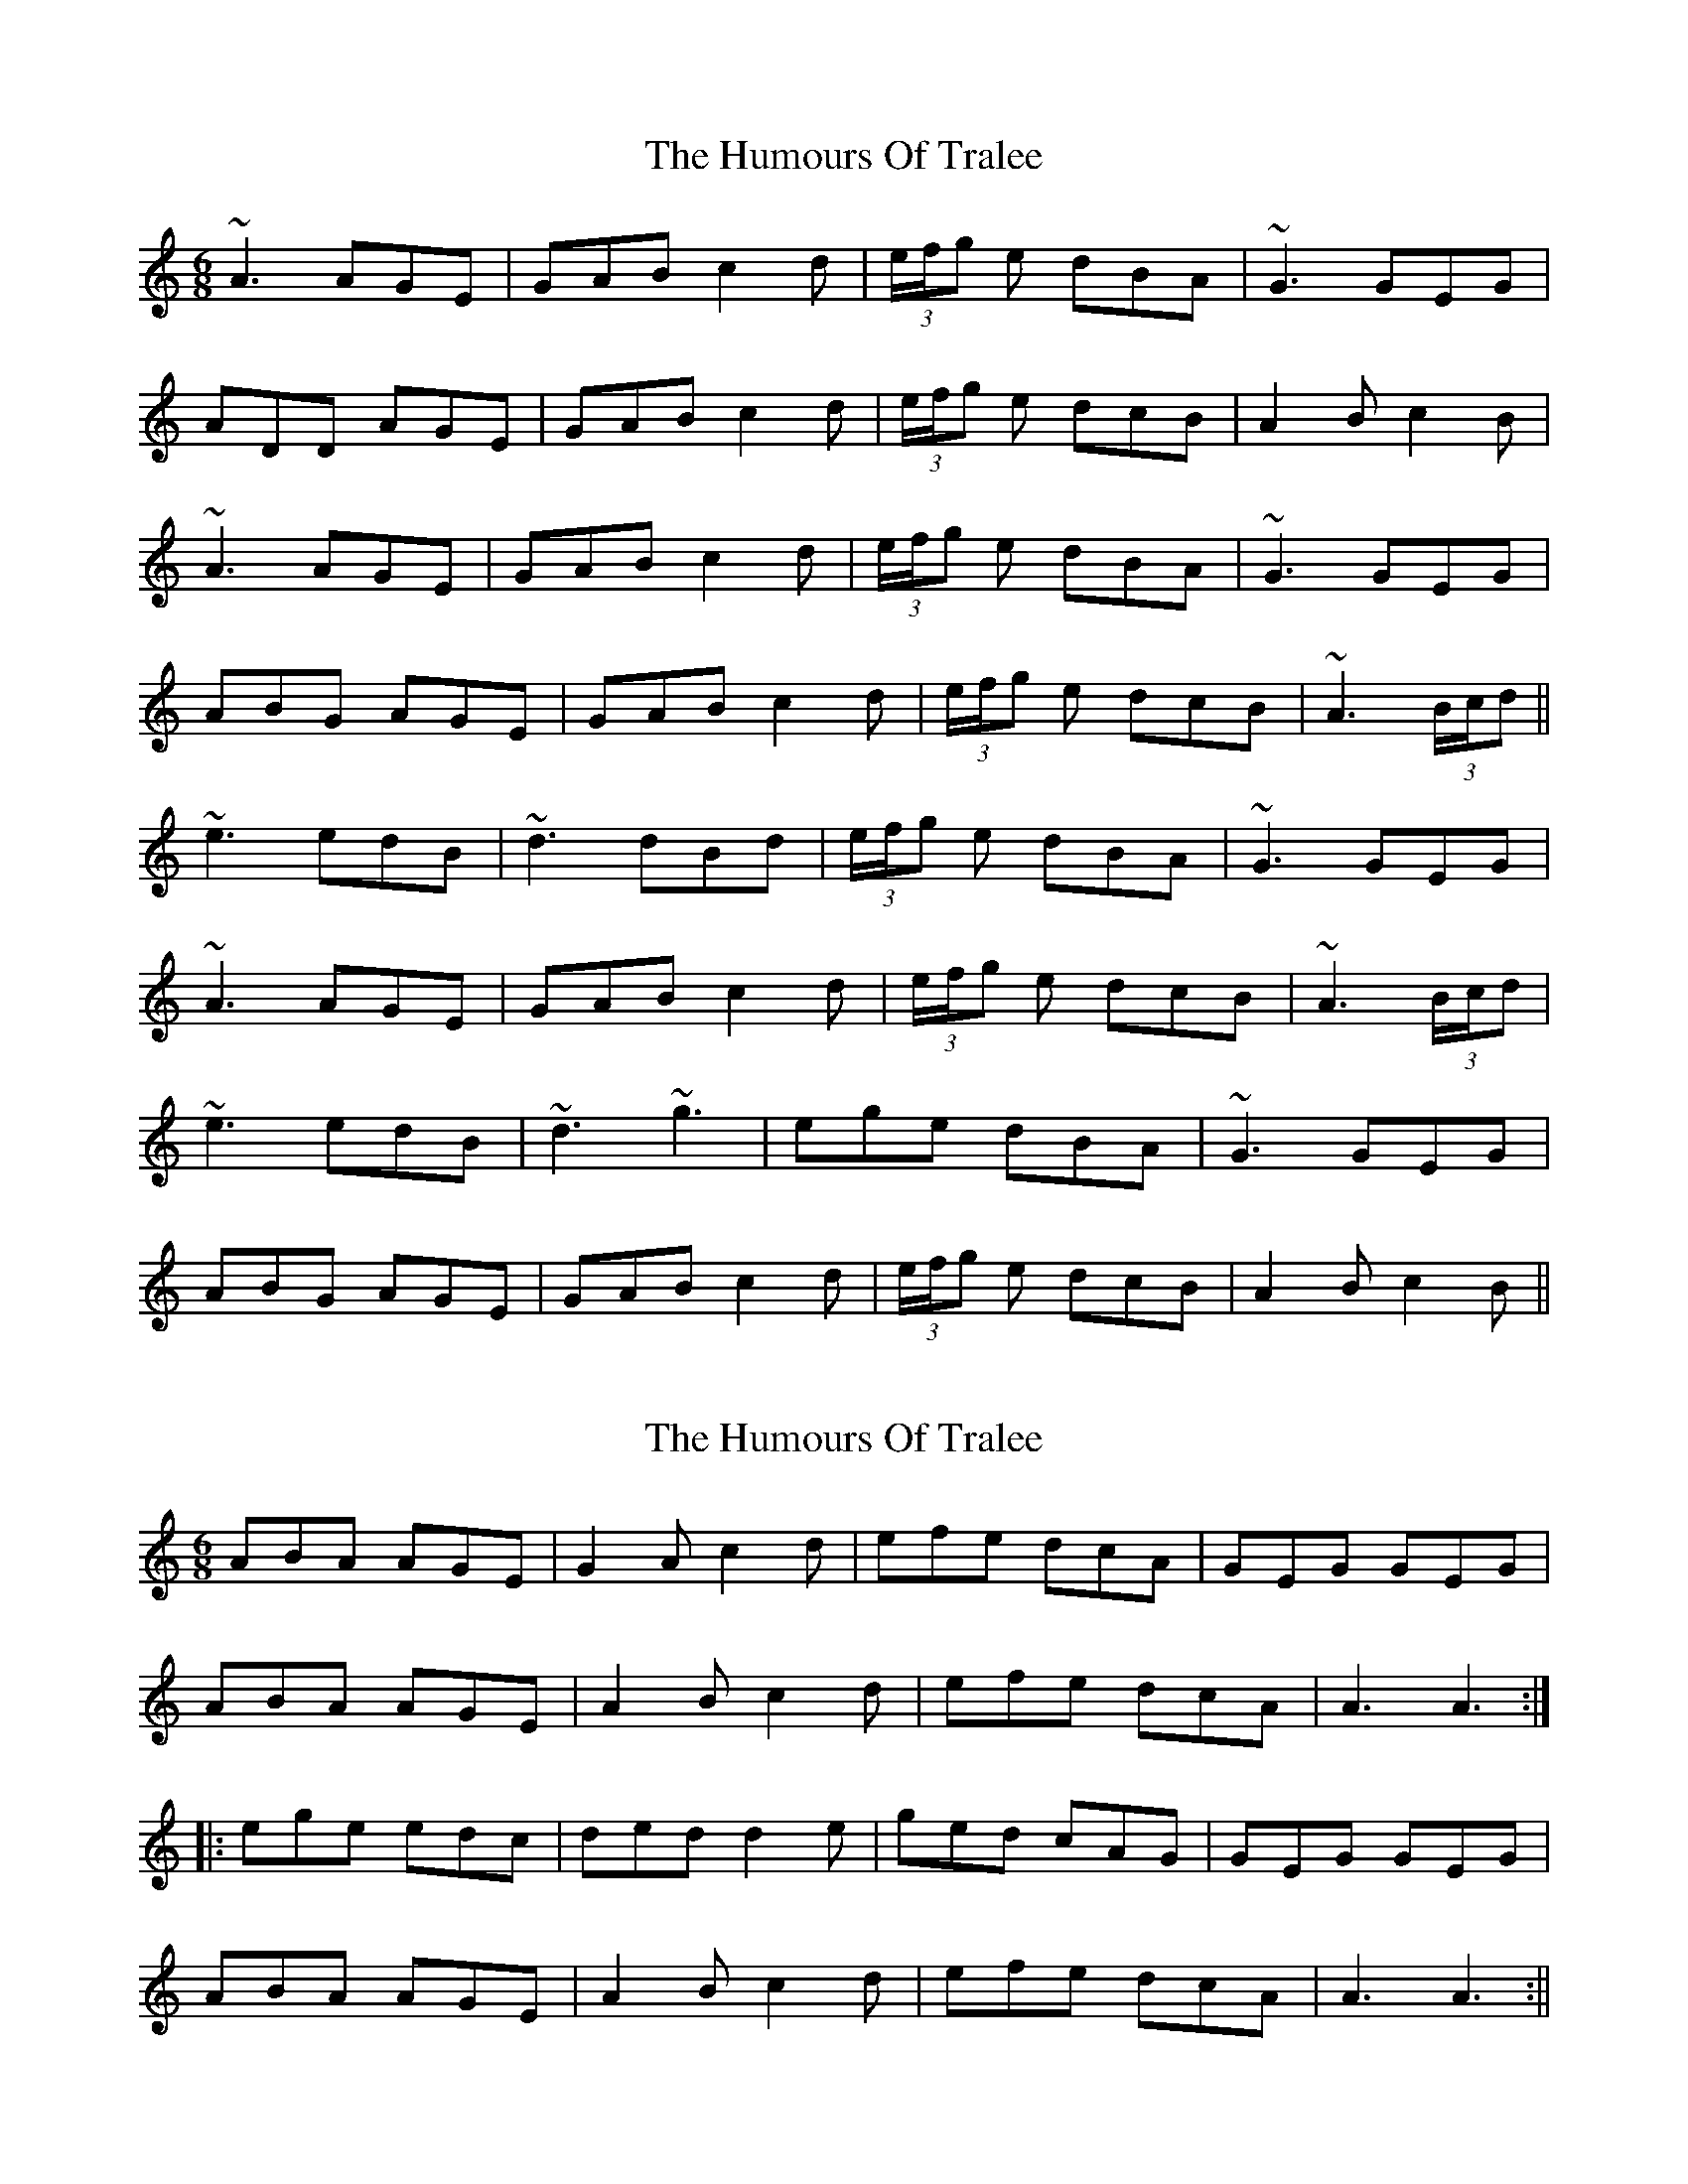 X: 1
T: Humours Of Tralee, The
Z: niall_kenny
S: https://thesession.org/tunes/13780#setting24663
R: jig
M: 6/8
L: 1/8
K: Amin
~A3 AGE|GAB c2 d|(3e/f/g e dBA|~G3 GEG|
ADD AGE|GAB c2 d|(3e/f/g e dcB|A2 B c2 B|
~A3 AGE|GAB c2 d|(3e/f/g e dBA|~G3 GEG|
ABG AGE|GAB c2 d|(3e/f/g e dcB|~A3 (3B/c/d||
~e3 edB|~d3 dBd|(3e/f/g e dBA|~G3 GEG|
~A3 AGE|GAB c2 d|(3e/f/g e dcB|~A3 (3B/c/d|
~e3 edB|~d3 ~g3|ege dBA|~G3 GEG|
ABG AGE|GAB c2 d|(3e/f/g e dcB|A2 B c2 B ||
X: 2
T: Humours Of Tralee, The
Z: niall_kenny
S: https://thesession.org/tunes/13780#setting24675
R: jig
M: 6/8
L: 1/8
K: Amin
ABA AGE|G2A c2d|efe dcA|GEG GEG|
ABA AGE|A2B c2d|efe dcA|A3 A3:|
|:ege edc|ded d2e|ged cAG|GEG GEG|
ABA AGE|A2B c2d|efe dcA|A3 A3:||
